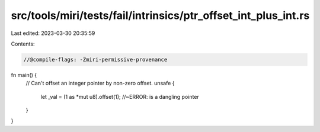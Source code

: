src/tools/miri/tests/fail/intrinsics/ptr_offset_int_plus_int.rs
===============================================================

Last edited: 2023-03-30 20:35:59

Contents:

.. code-block:: rs

    //@compile-flags: -Zmiri-permissive-provenance

fn main() {
    // Can't offset an integer pointer by non-zero offset.
    unsafe {
        let _val = (1 as *mut u8).offset(1); //~ERROR: is a dangling pointer
    }
}


